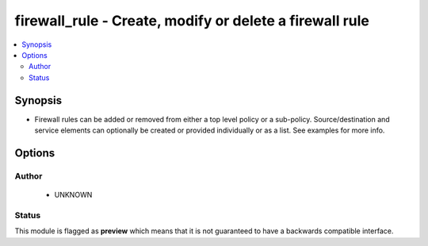 .. _firewall_rule:


firewall_rule - Create, modify or delete a firewall rule
++++++++++++++++++++++++++++++++++++++++++++++++++++++++

.. versionadded:: 2.5




.. contents::
   :local:
   :depth: 2


Synopsis
--------


* Firewall rules can be added or removed from either a top level policy or a sub-policy. Source/destination and service elements can optionally be created or provided individually or as a list. See examples for more info.




Options
-------

.. raw:: html

    <table border=1 cellpadding=4>

    <tr>
    <th class="head">parameter</th>
    <th class="head">required</th>
    <th class="head">default</th>
    <th class="head">choices</th>
    <th class="head">comments</th>
    </tr>

    <tr>
    <td>name<br/><div style="font-size: small;"></div></td>
    <td>yes</td>
    <td></td>
    <td></td>
	<td>
        <p>A unique name for the rule. Rules are searchable by name so this should be something that represents the purpose of the rule.</p>
	</td>
	</tr>
    </td>
    </tr>

    <tr>
    <td>policy<br/><div style="font-size: small;"></div></td>
    <td>no</td>
    <td></td>
    <td></td>
	<td>
        <p>Name of the policy for the rule. This is required if <em>sub_policy</em> is not set.</p>
	</td>
	</tr>
    </td>
    </tr>

    <tr>
    <td>source<br/><div style="font-size: small;"></div></td>
    <td>no</td>
    <td>none</td>
    <td></td>
	<td>
        <p>Source elements to add to the rule. Elements need to specify the type of element to add. If source is not provided, the rule source cell will be set to none and the rule will effectively be disabled.</p>
	</td>
	</tr>
    </td>
    </tr>

    <tr>
    <td>sub_policy<br/><div style="font-size: small;"></div></td>
    <td>no</td>
    <td></td>
    <td></td>
	<td>
        <p>Name of the sub policy for the rule. This is required if <em>policy</em> is not set.</p>
	</td>
	</tr>
    </td>
    </tr>

    </table>
    </br>





Author
~~~~~~

    * UNKNOWN




Status
~~~~~~

This module is flagged as **preview** which means that it is not guaranteed to have a backwards compatible interface.


